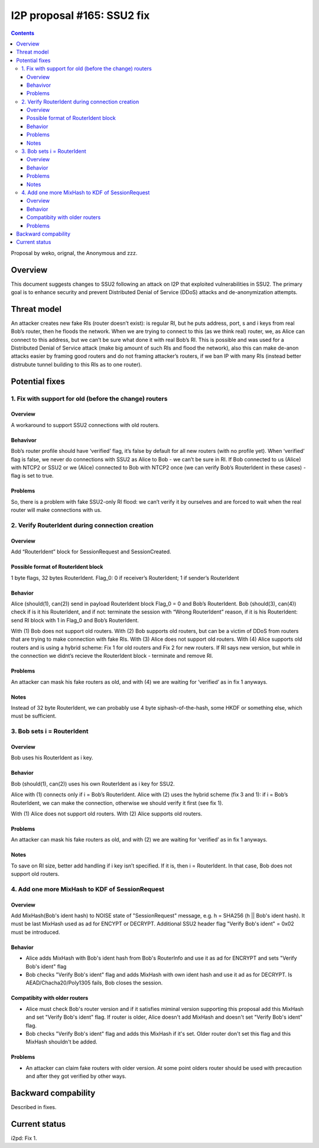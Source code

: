 ===========================
I2P proposal #165: SSU2 fix
===========================
.. meta::
    :author: weko, orignal, the Anonymous, zzz
    :created: 2024-01-19
    :thread: http://i2pforum.i2p/viewforum.php?f=13
    :lastupdated: 2024-11-17
    :status: Open
    :target: 0.9.62

.. contents::



Proposal by weko, orignal, the Anonymous and zzz.


Overview
--------

This document suggests changes to SSU2 following an attack on I2P that exploited vulnerabilities in SSU2. The primary goal is to enhance security and prevent Distributed Denial of Service (DDoS) attacks and de-anonymization attempts.

Threat model
------------

An attacker creates new fake RIs (router doesn’t exist): is regular RI,
but he puts address, port, s and i keys from real Bob’s router, then he
floods the network. When we are trying to connect to this (as we think
real) router, we, as Alice can connect to this address, but we can’t be
sure what done it with real Bob’s RI. This is possible and was used for
a Distributed Denial of Service attack (make big amount of such RIs and
flood the network), also this can make de-anon attacks easier by framing
good routers and do not framing attacker’s routers, if we ban IP with
many RIs (instead better distrubute tunnel building to this RIs as to
one router).


Potential fixes
---------------

1. Fix with support for old (before the change) routers
~~~~~~~~~~~~~~~~~~~~~~~~~~~~~~~~~~~~~~~~~~~~~~~~~~~~~~~

.. _overview-1:

Overview
^^^^^^^^

A workaround to support SSU2 connections with old routers.

Behavivor
^^^^^^^^^

Bob’s router profile should have ‘verified’ flag, it’s false by default
for all new routers (with no profile yet). When ‘verified’ flag is
false, we never do connections with SSU2 as Alice to Bob - we can’t be
sure in RI. If Bob connected to us (Alice) with NTCP2 or SSU2 or we
(Alice) connected to Bob with NTCP2 once (we can verify Bob’s
RouterIdent in these cases) - flag is set to true.

Problems
^^^^^^^^

So, there is a problem with fake SSU2-only RI flood: we can’t verify it
by ourselves and are forced to wait when the real router will make
connections with us.

2. Verify RouterIdent during connection creation
~~~~~~~~~~~~~~~~~~~~~~~~~~~~~~~~~~~~~~~~~~~~~~~~

.. _overview-2:

Overview
^^^^^^^^

Add “RouterIdent” block for SessionRequest and SessionCreated.

Possible format of RouterIdent block
^^^^^^^^^^^^^^^^^^^^^^^^^^^^^^^^^^^^

1 byte flags, 32 bytes RouterIdent. Flag_0: 0 if receiver’s RouterIdent;
1 if sender’s RouterIdent

Behavior
^^^^^^^^

Alice (should(1), can(2)) send in payload RouterIdent block Flag_0 = 0
and Bob’s RouterIdent. Bob (should(3), can(4)) check if is it his
RouterIdent, and if not: terminate the session with “Wrong RouterIdent”
reason, if it is his RouterIdent: send RI block with 1 in Flag_0 and
Bob’s RouterIdent.

With (1) Bob does not support old routers. With (2) Bob supports old
routers, but can be a victim of DDoS from routers that are trying to
make connection with fake RIs. With (3) Alice does not support old
routers. With (4) Alice supports old routers and is using a hybrid
scheme: Fix 1 for old routers and Fix 2 for new routers. If RI says new
version, but while in the connection we didnt’s recieve the RouterIdent
block - terminate and remove RI.

.. _problems-1:

Problems
^^^^^^^^

An attacker can mask his fake routers as old, and with (4) we are
waiting for ‘verified’ as in fix 1 anyways.

Notes
^^^^^

Instead of 32 byte RouterIdent, we can probably use 4 byte
siphash-of-the-hash, some HKDF or something else, which must be
sufficient.

3. Bob sets i = RouterIdent
~~~~~~~~~~~~~~~~~~~~~~~~~~~

.. _overview-3:

Overview
^^^^^^^^

Bob uses his RouterIdent as i key.

.. _behavior-1:

Behavior
^^^^^^^^

Bob (should(1), can(2)) uses his own RouterIdent as i key for SSU2.

Alice with (1) connects only if i = Bob’s RouterIdent. Alice with (2)
uses the hybrid scheme (fix 3 and 1): if i = Bob’s RouterIdent, we can
make the connection, otherwise we should verify it first (see fix 1).

With (1) Alice does not support old routers. With (2) Alice supports old
routers.

.. _problems-2:

Problems
^^^^^^^^

An attacker can mask his fake routers as old, and with (2) we are
waiting for ‘verified’ as in fix 1 anyways.

.. _notes-1:

Notes
^^^^^

To save on RI size, better add handling if i key isn’t specified. If it
is, then i = RouterIdent. In that case, Bob does not support old
routers.

4. Add one more MixHash to KDF of SessionRequest
~~~~~~~~~~~~~~~~~~~~~~~~~~~~~~~~~~~~~~~~~~~~~~~~

.. _overview-4:

Overview
^^^^^^^^

Add MixHash(Bob's ident hash) to NOISE state of "SessionRequest" message, e.g.
h = SHA256 (h || Bob's ident hash).
It must be last MixHash used as ad for ENCYPT or DECRYPT.
Additional SSU2 header flag "Verify Bob's ident" = 0x02 must be introduced.

.. _behavior-4:

Behavior
^^^^^^^^

- Alice adds MixHash with Bob's ident hash from Bob's RouterInfo and use it as ad for ENCRYPT and sets "Verify Bob's ident" flag
- Bob checks "Verify Bob's ident" flag and adds MixHash with own ident hash and use it ad as for DECRYPT. Is AEAD/Chacha20/Poly1305 fails, Bob closes the session.

Compatibity with older routers
^^^^^^^^^^^^^^^^^^^^^^^^^^^^^^

- Alice must check Bob's router version and if it satisfies miminal version supporting this proposal add this MixHash and set "Verify Bob's ident" flag. If router is older, Alice doesn't add MixHash and doesn't set "Verify Bob's ident" flag.
- Bob checks "Verify Bob's ident" flag and adds this MixHash if it's set. Older router don't set this flag and this MixHash shouldn't be added.

.. _problems-4:

Problems
^^^^^^^^

- An attacker can claim fake routers with older version. At some point olders router should be used with precaution and  after they got verified by other ways.


Backward compability
--------------------

Described in fixes.


Current status
--------------

i2pd: Fix 1.
